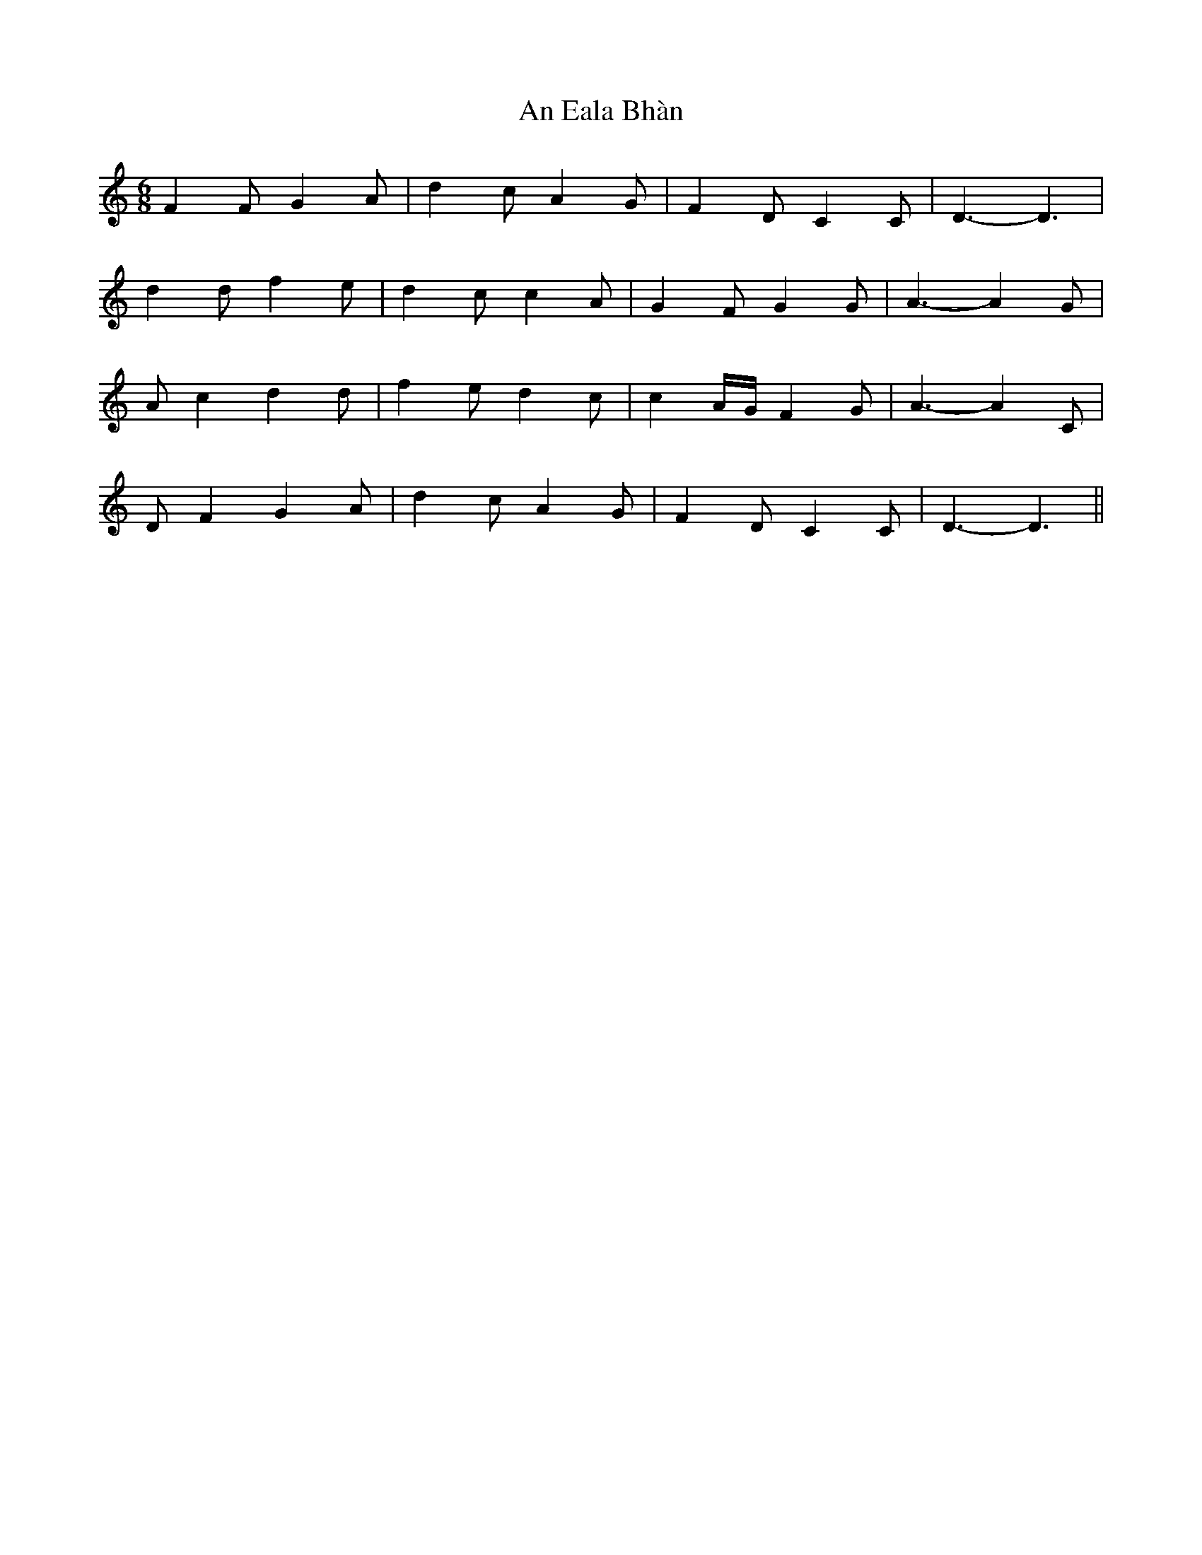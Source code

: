 X: 1272
T: An Eala Bhàn
R: jig
M: 6/8
K: Aminor
F2 F G2 A|d2 c A2 G|F2 D C2 C|D3- D3|
d2 d f2 e|d2 c c2 A|G2 F G2 G|A3- A2 G|
A c2d2 d|f2 e d2 c|c2 A/G/ F2 G|A3- A2 C|
D F2 G2A|d2 c A2 G|F2 D C2 C|D3-D3||

